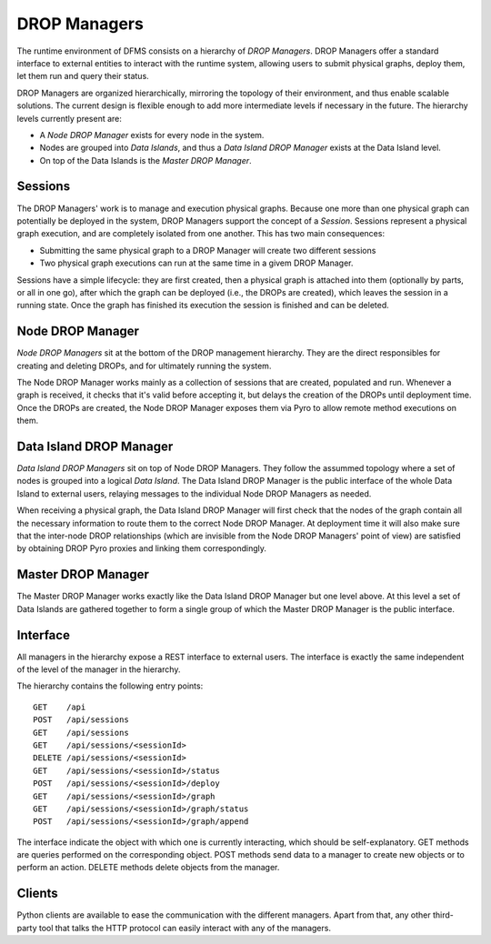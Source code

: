 DROP Managers
-------------

The runtime environment of DFMS consists on a hierarchy of *DROP Managers*.
DROP Managers offer a standard interface to external entities to interact with
the runtime system, allowing users to submit physical graphs, deploy them, let
them run and query their status.

DROP Managers are organized hierarchically, mirroring the topology of their
environment, and thus enable scalable solutions. The current design is flexible
enough to add more intermediate levels if necessary in the future. The
hierarchy levels currently present are:

* A *Node DROP Manager* exists for every node in the system.
* Nodes are grouped into *Data Islands*, and thus a *Data Island DROP Manager*
  exists at the Data Island level.
* On top of the Data Islands is the *Master DROP Manager*.

Sessions
^^^^^^^^

The DROP Managers' work is to manage and execution physical graphs. Because one
more than one physical graph can potentially be deployed in the system, DROP
Managers support the concept of a *Session*. Sessions represent a physical graph
execution, and are completely isolated from one another. This has two main
consequences:

* Submitting the same physical graph to a DROP Manager will create two different
  sessions
* Two physical graph executions can run at the same time in a givem DROP
  Manager.

Sessions have a simple lifecycle: they are first created, then a physical graph
is attached into them (optionally by parts, or all in one go), after which the
graph can be deployed (i.e., the DROPs are created), which leaves the session in
a running state. Once the graph has finished its execution the session is
finished and can be deleted.

Node DROP Manager
^^^^^^^^^^^^^^^^^

*Node DROP Managers* sit at the bottom of the DROP management hierarchy. They
are the direct responsibles for creating and deleting DROPs, and for ultimately
running the system.

The Node DROP Manager works mainly as a collection of sessions that are created,
populated and run. Whenever a graph is received, it checks that it's valid
before accepting it, but delays the creation of the DROPs until deployment time.
Once the DROPs are created, the Node DROP Manager exposes them via Pyro to allow
remote method executions on them.

Data Island DROP Manager
^^^^^^^^^^^^^^^^^^^^^^^^

*Data Island DROP Managers* sit on top of Node DROP Managers. They follow the
assummed topology where a set of nodes is grouped into a logical *Data Island*.
The Data Island DROP Manager is the public interface of the whole Data Island to
external users, relaying messages to the individual Node DROP Managers as
needed.

When receiving a physical graph, the Data Island DROP Manager will first check
that the nodes of the graph contain all the necessary information to route them
to the correct Node DROP Manager. At deployment time it will also make sure that
the inter-node DROP relationships (which are invisible from the Node DROP
Managers' point of view) are satisfied by obtaining DROP Pyro proxies and
linking them correspondingly.

Master DROP Manager
^^^^^^^^^^^^^^^^^^^

The Master DROP Manager works exactly like the Data Island DROP Manager but one
level above. At this level a set of Data Islands are gathered together to form a
single group of which the Master DROP Manager is the public interface.


Interface
^^^^^^^^^

All managers in the hierarchy expose a REST interface to external users. The
interface is exactly the same independent of the level of the manager in the
hierarchy.

The hierarchy contains the following entry points::

 GET    /api
 POST   /api/sessions
 GET    /api/sessions
 GET    /api/sessions/<sessionId>
 DELETE /api/sessions/<sessionId>
 GET    /api/sessions/<sessionId>/status
 POST   /api/sessions/<sessionId>/deploy
 GET    /api/sessions/<sessionId>/graph
 GET    /api/sessions/<sessionId>/graph/status
 POST   /api/sessions/<sessionId>/graph/append

The interface indicate the object with which one is currently interacting, which
should be self-explanatory. GET methods are queries performed on the
corresponding object. POST methods send data to a manager to create new objects
or to perform an action. DELETE methods delete objects from the manager.

Clients
^^^^^^^

Python clients are available to ease the communication with the different
managers. Apart from that, any other third-party tool that talks the HTTP
protocol can easily interact with any of the managers.
